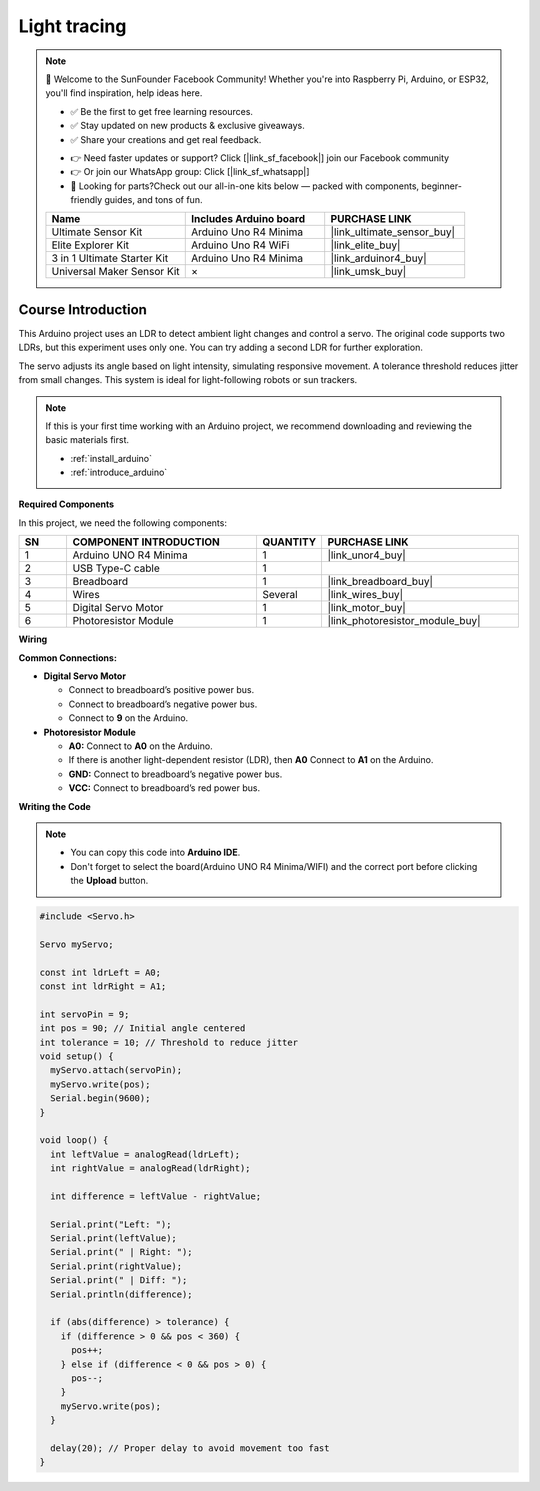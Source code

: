 .. _light_tracing:

Light tracing
==============================================================

.. note::
  
  🌟 Welcome to the SunFounder Facebook Community! Whether you're into Raspberry Pi, Arduino, or ESP32, you'll find inspiration, help ideas here.
   
  - ✅ Be the first to get free learning resources. 
   
  - ✅ Stay updated on new products & exclusive giveaways. 
   
  - ✅ Share your creations and get real feedback.
   
  * 👉 Need faster updates or support? Click [|link_sf_facebook|] join our Facebook community 

  * 👉 Or join our WhatsApp group: Click [|link_sf_whatsapp|]
   
  * 🎁 Looking for parts?Check out our all-in-one kits below — packed with components, beginner-friendly guides, and tons of fun.

  .. list-table::
    :widths: 20 20 20
    :header-rows: 1

    *   - Name	
        - Includes Arduino board
        - PURCHASE LINK
    *   - Ultimate Sensor Kit
        - Arduino Uno R4 Minima
        - |link_ultimate_sensor_buy|
    *   - Elite Explorer Kit
        - Arduino Uno R4 WiFi
        - |link_elite_buy|
    *   - 3 in 1 Ultimate Starter Kit
        - Arduino Uno R4 Minima
        - |link_arduinor4_buy|
    *   - Universal Maker Sensor Kit
        - ×
        - |link_umsk_buy|

Course Introduction
------------------------

This Arduino project uses an LDR to detect ambient light changes and control a servo. The original code supports two LDRs, but this experiment uses only one. You can try adding a second LDR for further exploration.

The servo adjusts its angle based on light intensity, simulating responsive movement. A tolerance threshold reduces jitter from small changes. This system is ideal for light-following robots or sun trackers.

.. raw:: html

  <iframe width="700" height="394" src="https://www.youtube.com/embed/A4v7QJxjU-4?si=s6P6bt19Kos_pYKQ" title="YouTube video player" frameborder="0" allow="accelerometer; autoplay; clipboard-write; encrypted-media; gyroscope; picture-in-picture; web-share" referrerpolicy="strict-origin-when-cross-origin" allowfullscreen></iframe>

.. note::

  If this is your first time working with an Arduino project, we recommend downloading and reviewing the basic materials first.
  
  * :ref:`install_arduino`
  * :ref:`introduce_arduino`

**Required Components**

In this project, we need the following components:

.. list-table::
    :widths: 5 20 5 20
    :header-rows: 1

    *   - SN
        - COMPONENT INTRODUCTION	
        - QUANTITY
        - PURCHASE LINK

    *   - 1
        - Arduino UNO R4 Minima
        - 1
        - |link_unor4_buy|
    *   - 2
        - USB Type-C cable
        - 1
        - 
    *   - 3
        - Breadboard
        - 1
        - |link_breadboard_buy|
    *   - 4
        - Wires
        - Several
        - |link_wires_buy|
    *   - 5
        - Digital Servo Motor
        - 1
        - |link_motor_buy|
    *   - 6
        - Photoresistor Module
        - 1
        - |link_photoresistor_module_buy|

**Wiring**

.. image:: img/light_tracing_bb.png

**Common Connections:**

* **Digital Servo Motor**

  - Connect to breadboard’s positive power bus.
  - Connect to breadboard’s negative power bus.
  - Connect to  **9** on the Arduino.

* **Photoresistor Module**

  - **A0:** Connect to **A0** on the Arduino.
  - If there is another light-dependent resistor (LDR), then **A0** Connect to **A1** on the Arduino.
  - **GND:** Connect to breadboard’s negative power bus.
  - **VCC:** Connect to breadboard’s red power bus.

**Writing the Code**

.. note::

    * You can copy this code into **Arduino IDE**. 
    * Don't forget to select the board(Arduino UNO R4 Minima/WIFI) and the correct port before clicking the **Upload** button.

.. code-block:: arduino

      #include <Servo.h>

      Servo myServo;

      const int ldrLeft = A0;
      const int ldrRight = A1;

      int servoPin = 9;
      int pos = 90; // Initial angle centered
      int tolerance = 10; // Threshold to reduce jitter
      void setup() {
        myServo.attach(servoPin);
        myServo.write(pos);
        Serial.begin(9600);
      }

      void loop() {
        int leftValue = analogRead(ldrLeft);
        int rightValue = analogRead(ldrRight);

        int difference = leftValue - rightValue;

        Serial.print("Left: ");
        Serial.print(leftValue);
        Serial.print(" | Right: ");
        Serial.print(rightValue);
        Serial.print(" | Diff: ");
        Serial.println(difference);

        if (abs(difference) > tolerance) {
          if (difference > 0 && pos < 360) {
            pos++;
          } else if (difference < 0 && pos > 0) {
            pos--;
          }
          myServo.write(pos);
        }

        delay(20); // Proper delay to avoid movement too fast
      }
